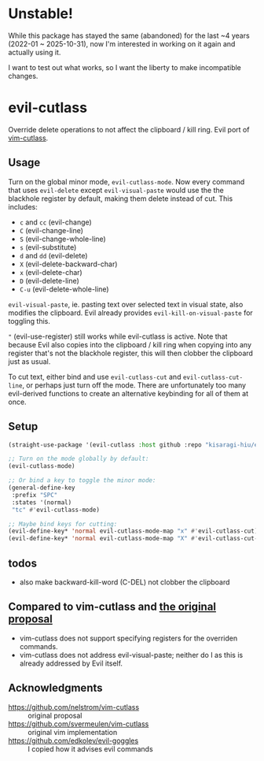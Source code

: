* Unstable!

While this package has stayed the same (abandoned) for the last ~4 years (2022-01 ~ 2025-10-31), now I'm interested in working on it again and actually using it.

I want to test out what works, so I want the liberty to make incompatible changes.

* evil-cutlass

Override delete operations to not affect the clipboard / kill ring. Evil port of [[https://github.com/svermeulen/vim-cutlass][vim-cutlass]].

** Usage

Turn on the global minor mode, =evil-cutlass-mode=. Now every command that uses =evil-delete= except =evil-visual-paste= would use the the blackhole register by default, making them delete instead of cut. This includes:

- =c= and =cc= (evil-change)
- =C= (evil-change-line)
- =S= (evil-change-whole-line)
- =s= (evil-substitute)
- =d= and =dd= (evil-delete)
- =X= (evil-delete-backward-char)
- =x= (evil-delete-char)
- =D= (evil-delete-line)
- =C-u= (evil-delete-whole-line)

=evil-visual-paste=, ie. pasting text over selected text in visual state, also modifies the clipboard. Evil already provides =evil-kill-on-visual-paste= for toggling this.

="= (evil-use-register) still works while evil-cutlass is active. Note that because Evil also copies into the clipboard / kill ring when copying into any register that's not the blackhole register, this will then clobber the clipboard just as usual.

To cut text, either bind and use =evil-cutlass-cut= and =evil-cutlass-cut-line=, or perhaps just turn off the mode. There are unfortunately too many evil-derived functions to create an alternative keybinding for all of them at once.

** Setup

#+begin_src emacs-lisp
(straight-use-package '(evil-cutlass :host github :repo "kisaragi-hiu/evil-cutlass"))

;; Turn on the mode globally by default:
(evil-cutlass-mode)

;; Or bind a key to toggle the minor mode:
(general-define-key
 :prefix "SPC"
 :states '(normal)
 "tc" #'evil-cutlass-mode)

;; Maybe bind keys for cutting:
(evil-define-key* 'normal evil-cutlass-mode-map "x" #'evil-cutlass-cut)
(evil-define-key* 'normal evil-cutlass-mode-map "X" #'evil-cutlass-cut-line)
#+end_src

** todos
- also make backward-kill-word (C-DEL) not clobber the clipboard
** Compared to vim-cutlass and [[https://github.com/nelstrom/vim-cutlass][the original proposal]]

- vim-cutlass does not support specifying registers for the overriden commands.
- vim-cutlass does not address evil-visual-paste; neither do I as this is already addressed by Evil itself.

** Acknowledgments

- https://github.com/nelstrom/vim-cutlass :: original proposal
- https://github.com/svermeulen/vim-cutlass :: original vim implementation
- https://github.com/edkolev/evil-goggles :: I copied how it advises evil commands
